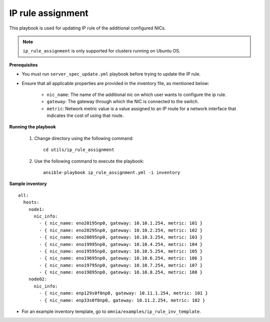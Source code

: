 IP rule assignment
===================

This playbook is used for updating IP rule of the additional configured NICs.

.. note:: ``ip_rule_assignment`` is only supported for clusters running on Ubuntu OS.

**Prerequisites**

* You must run ``server_spec_update.yml`` playbook before trying to update the IP rule.

* Ensure that all applicable properties are provided in the inventory file, as mentioned below:

        * ``nic_name``: The name of the additional nic on which user wants to configure the ip rule.
        * ``gateway``: The gateway through which the NIC is connected to the switch.
        * ``metric``: Network metric value is a value assigned to an IP route for a network interface that indicates the cost of using that route.

**Running the playbook**

    1. Change directory using the following command: ::

        cd utils/ip_rule_assignment

    2. Use the following command to execute the playbook: ::

        ansible-playbook ip_rule_assignment.yml -i inventory

**Sample inventory**

::

     all:
       hosts:
         node1:
           nic_info:
             - { nic_name: eno20195np0, gateway: 10.10.1.254, metric: 101 }
             - { nic_name: eno20295np0, gateway: 10.10.2.254, metric: 102 }
             - { nic_name: eno20095np0, gateway: 10.10.3.254, metric: 103 }
             - { nic_name: eno19995np0, gateway: 10.10.4.254, metric: 104 }
             - { nic_name: eno19595np0, gateway: 10.10.5.254, metric: 105 }
             - { nic_name: eno19695np0, gateway: 10.10.6.254, metric: 106 }
             - { nic_name: eno19795np0, gateway: 10.10.7.254, metric: 107 }
             - { nic_name: eno19895np0, gateway: 10.10.8.254, metric: 108 }
         node02:
           nic_info:
             - { nic_name: enp129s0f0np0, gateway: 10.11.1.254, metric: 101 }
             - { nic_name: enp33s0f0np0, gateway: 10.11.2.254, metric: 102 }

* For an example inventory template, go to ``omnia/examples/ip_rule_inv_template``.